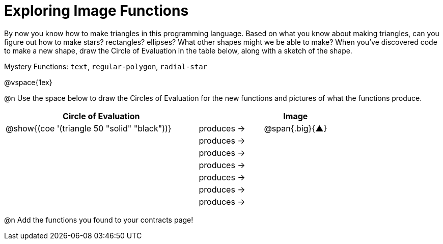 = Exploring Image Functions

++++
<style>
#content .lesson-section-1 { border: 0px !important; }
#content .big 			   { font-size: 30pt;		 }
</style>
++++

By now you know how to make triangles in this programming language. Based on what you know about making triangles, can you figure out how to make stars? rectangles? ellipses? What other shapes might we be able to make? When you've discovered code to make a new shape, draw the Circle of Evaluation in the table below, along with a sketch of the shape. 

Mystery Functions: `text`, `regular-polygon`, `radial-star`

@vspace{1ex}

@n Use the space below to draw the Circles of Evaluation for the new functions and pictures of what the functions produce.

[.FillVerticalSpace, cols="^.^24,^.^8,^.^8", options="header", stripes="none"]
|===
|Circle of Evaluation 							|				 | Image
|@show{(coe '(triangle 50 "solid" "black"))}	| produces &rarr;|@span{.big}{&#9650;}
|												| produces &rarr;|
|												| produces &rarr;|
|												| produces &rarr;|
|												| produces &rarr;|
|												| produces &rarr;|
|												| produces &rarr;|
|===

@n Add the functions you found to your contracts page!
